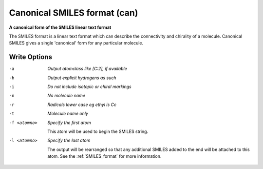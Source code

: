 .. _Canonical_SMILES_format:

Canonical SMILES format (can)
=============================

**A canonical form of the SMILES linear text format**

The SMILES format is a linear text format which can describe the
connectivity and chirality of a molecule. Canonical SMILES gives a single
'canonical' form for any particular molecule.

.. seealso::

  The "regular" :ref:`SMILES_format` gives faster
  output, since no canonical numbering is performed.



Write Options
~~~~~~~~~~~~~ 

-a  *Output atomclass like [C:2], if available*
-h  *Output explicit hydrogens as such*
-i  *Do not include isotopic or chiral markings*
-n  *No molecule name*
-r  *Radicals lower case eg ethyl is Cc*
-t  *Molecule name only*
-f <atomno>  *Specify the first atom*

     This atom will be used to begin the SMILES string.
-l <atomno>  *Specify the last atom*

     The output will be rearranged so that any additional
     SMILES added to the end will be attached to this atom.
     See the :ref:`SMILES_format` for more information.

